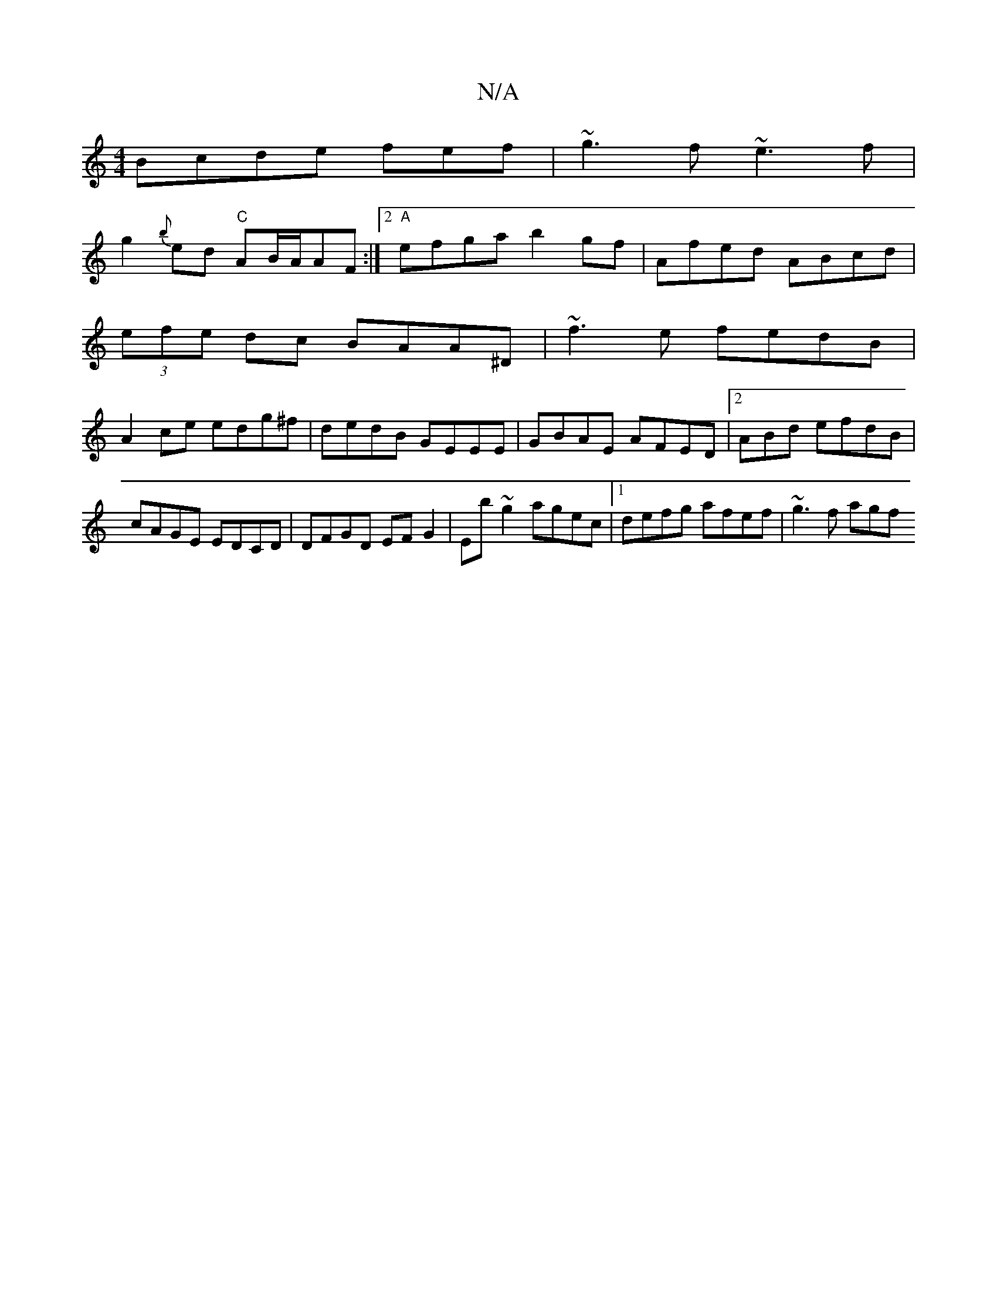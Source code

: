 X:1
T:N/A
M:4/4
R:N/A
K:Cmajor
 Bcde fef|~g3f ~e3f|
g2{b}ed "C"AB/A/AF:|2 "A" efga b2gf | Afed ABcd |
(3efe dc BAA^D | ~f3e fedB|
A2ce edg^f|dedB GEEE|GBAE AFED|2ABd efdB | cAGE EDCD | DFGD EF G2 | Eb~g2 agec |[1 defg afef|~g3f agf